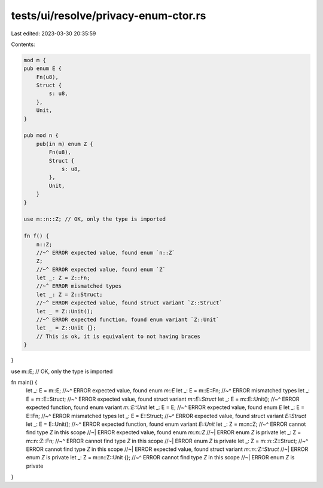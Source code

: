tests/ui/resolve/privacy-enum-ctor.rs
=====================================

Last edited: 2023-03-30 20:35:59

Contents:

.. code-block:: rs

    mod m {
    pub enum E {
        Fn(u8),
        Struct {
            s: u8,
        },
        Unit,
    }

    pub mod n {
        pub(in m) enum Z {
            Fn(u8),
            Struct {
                s: u8,
            },
            Unit,
        }
    }

    use m::n::Z; // OK, only the type is imported

    fn f() {
        n::Z;
        //~^ ERROR expected value, found enum `n::Z`
        Z;
        //~^ ERROR expected value, found enum `Z`
        let _: Z = Z::Fn;
        //~^ ERROR mismatched types
        let _: Z = Z::Struct;
        //~^ ERROR expected value, found struct variant `Z::Struct`
        let _ = Z::Unit();
        //~^ ERROR expected function, found enum variant `Z::Unit`
        let _ = Z::Unit {};
        // This is ok, it is equivalent to not having braces
    }
}

use m::E; // OK, only the type is imported

fn main() {
    let _: E = m::E;
    //~^ ERROR expected value, found enum `m::E`
    let _: E = m::E::Fn;
    //~^ ERROR mismatched types
    let _: E = m::E::Struct;
    //~^ ERROR expected value, found struct variant `m::E::Struct`
    let _: E = m::E::Unit();
    //~^ ERROR expected function, found enum variant `m::E::Unit`
    let _: E = E;
    //~^ ERROR expected value, found enum `E`
    let _: E = E::Fn;
    //~^ ERROR mismatched types
    let _: E = E::Struct;
    //~^ ERROR expected value, found struct variant `E::Struct`
    let _: E = E::Unit();
    //~^ ERROR expected function, found enum variant `E::Unit`
    let _: Z = m::n::Z;
    //~^ ERROR cannot find type `Z` in this scope
    //~| ERROR expected value, found enum `m::n::Z`
    //~| ERROR enum `Z` is private
    let _: Z = m::n::Z::Fn;
    //~^ ERROR cannot find type `Z` in this scope
    //~| ERROR enum `Z` is private
    let _: Z = m::n::Z::Struct;
    //~^ ERROR cannot find type `Z` in this scope
    //~| ERROR expected value, found struct variant `m::n::Z::Struct`
    //~| ERROR enum `Z` is private
    let _: Z = m::n::Z::Unit {};
    //~^ ERROR cannot find type `Z` in this scope
    //~| ERROR enum `Z` is private
}


